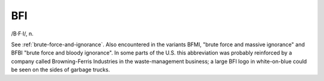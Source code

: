 .. _BFI:

============================================================
BFI
============================================================

/B·F·I/, n\.

See :ref:`brute-force-and-ignorance`\.
Also encountered in the variants BFMI, "brute force and massive ignorance" and BFBI "brute force and bloody ignorance".
In some parts of the U.S. this abbreviation was probably reinforced by a company called Browning-Ferris Industries in the waste-management business; a large BFI logo in white-on-blue could be seen on the sides of garbage trucks.

